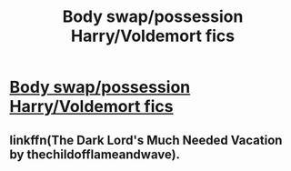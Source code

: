 #+TITLE: Body swap/possession Harry/Voldemort fics

* [[/r/HPSlashFic/comments/m4o86k/body_swappossession_harryvoldemort_fics/][Body swap/possession Harry/Voldemort fics]]
:PROPERTIES:
:Author: NobodyzHuman
:Score: 0
:DateUnix: 1615697457.0
:DateShort: 2021-Mar-14
:FlairText: Request
:END:

** linkffn(The Dark Lord's Much Needed Vacation by thechildofflameandwave).
:PROPERTIES:
:Author: steve_wheeler
:Score: 1
:DateUnix: 1615780099.0
:DateShort: 2021-Mar-15
:END:
